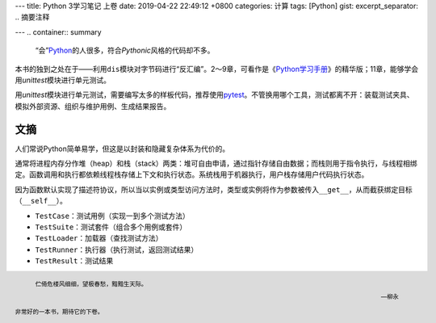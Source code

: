 ---
title: Python 3学习笔记 上卷
date: 2019-04-22 22:49:12 +0800
categories: 计算
tags: [Python]
gist: 
excerpt_separator: .. 摘要注释

---
.. container:: summary

    “会”\ Python_\ 的人很多，符合\ *Pythonic*\ 风格的代码却不多。

.. _Python: https://www.python.org/

.. 摘要注释

本书的独到之处在于——利用\ ``dis``\ 模块对字节码进行“反汇编”。2～9章，可看作是《\ `Python学习手册`_\ 》的精华版；11章，能够学会用\ *unittest*\ 模块进行单元测试。

用\ *unittest*\ 模块进行单元测试，需要编写太多的样板代码，推荐使用\ pytest_\ 。不管换用哪个工具，测试都离不开：装载测试夹具、模拟外部资源、组织与维护用例、生成结果报告。

文摘
----

人们常说Python简单易学，但这是以封装和隐藏复杂体系为代价的。

通常将进程内存分作堆（heap）和栈（stack）两类：堆可自由申请，通过指针存储自由数据；而栈则用于指令执行，与线程相绑定。函数调用和执行都依赖线程栈存储上下文和执行状态。系统栈用于机器执行，用户栈存储用户代码执行状态。

.. image:: /assets/bookshelf/{{ page.title | replace: ' ', '%20' }}/frame.jpg

因为函数默认实现了描述符协议，所以当以实例或类型访问方法时，类型或实例将作为参数被传入\ ``__get__``\ ，从而截获绑定目标（\ ``__self__``\ ）。

.. image:: /assets/bookshelf/{{ page.title | replace: ' ', '%20' }}/unittest.jpg

- \ ``TestCase``\ ：测试用例（实现一到多个测试方法）
- \ ``TestSuite``\ ：测试套件（组合多个用例或套件）
- \ ``TestLoader``\ ：加载器（查找测试方法）
- \ ``TestRunner``\ ：执行器（执行测试，返回测试结果）
- \ ``TestResult``\ ：测试结果

.. footer::

    .. epigraph::

        伫倚危楼风细细，望极春愁，黯黯生天际。

        -- 柳永

    非常好的一本书，期待它的下卷。

.. _Python学习手册: /bookshelf/Python学习手册/
.. _pytest: https://github.com/pytest-dev/pytest
